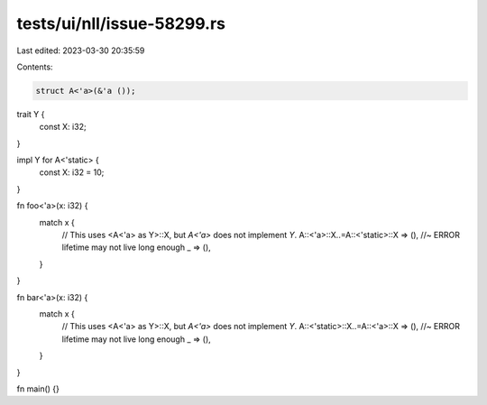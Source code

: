 tests/ui/nll/issue-58299.rs
===========================

Last edited: 2023-03-30 20:35:59

Contents:

.. code-block:: rs

    struct A<'a>(&'a ());

trait Y {
    const X: i32;
}

impl Y for A<'static> {
    const X: i32 = 10;
}

fn foo<'a>(x: i32) {
    match x {
        // This uses <A<'a> as Y>::X, but `A<'a>` does not implement `Y`.
        A::<'a>::X..=A::<'static>::X => (), //~ ERROR lifetime may not live long enough
        _ => (),
    }
}

fn bar<'a>(x: i32) {
    match x {
        // This uses <A<'a> as Y>::X, but `A<'a>` does not implement `Y`.
        A::<'static>::X..=A::<'a>::X => (), //~ ERROR lifetime may not live long enough
        _ => (),
    }
}

fn main() {}


